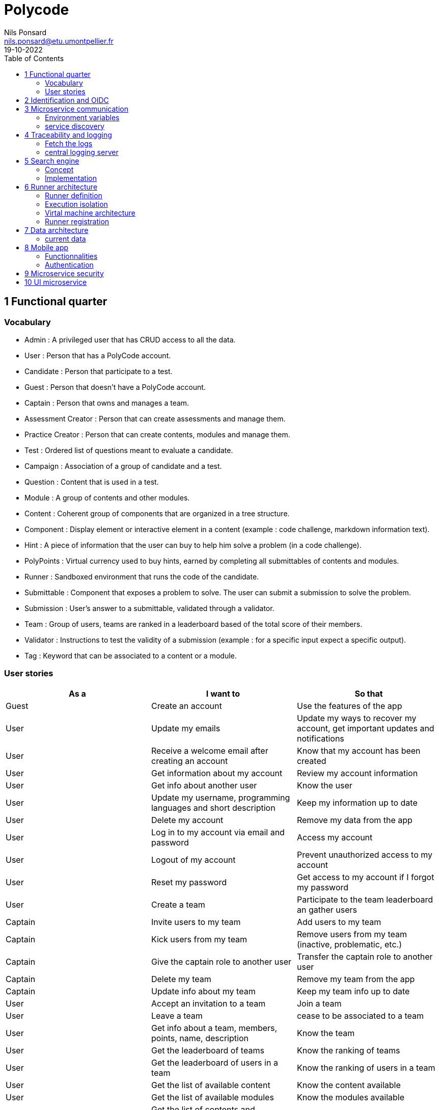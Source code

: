 =  Polycode
Nils Ponsard <nils.ponsard@etu.umontpellier.fr>
19-10-2022
:reproducible:
:toc:


== 1 Functional quarter
=== Vocabulary 

* Admin : A privileged user that has CRUD access to all the data.
* User : Person that has a PolyCode account.
* Candidate : Person that participate to a test.
* Guest : Person that doesn't have a PolyCode account.
* Captain : Person that owns and manages a team.
* Assessment Creator : Person that can create assessments and manage them.
* Practice Creator : Person that can create contents, modules and manage them.
* Test : Ordered list of questions meant to evaluate a candidate.
* Campaign : Association of a group of candidate and a test.
* Question : Content that is used in a test.
* Module : A group of contents and other modules.
* Content : Coherent group of components that are organized in a tree structure.
* Component : Display element or interactive element in a content (example : code challenge, markdown information text).
* Hint : A piece of information that the user can buy to help him solve a problem (in a code challenge).
* PolyPoints : Virtual currency used to buy hints, earned by completing all submittables of contents and modules.
* Runner : Sandboxed environment that runs the code of the candidate.
* Submittable : Component that exposes a problem to solve. The user can submit a submission to solve the problem.
* Submission : User’s answer to a submittable, validated through a validator.
* Team : Group of users, teams are ranked in a leaderboard based of the total score of their members.
* Validator : Instructions to test the validity of a submission (example : for a specific input expect a specific output).
* Tag : Keyword that can be associated to a content or a module.


=== User stories

[cols="1,1,1"]
|===
|As a |I want to |So that

|Guest
|Create an account
|Use the features of the app

|User
|Update my emails
|Update my ways to recover my account, get important updates and notifications

|User
|Receive a welcome email after creating an account
|Know that my account has been created

|User
|Get information about my account
|Review my account information

|User
|Get info about another user 
|Know the user

|User
|Update my username, programming languages and short description
|Keep my information up to date

|User
|Delete my account
|Remove my data from the app

|User
|Log in to my account via email and password
|Access my account

|User
|Logout of my account
|Prevent unauthorized access to my account

|User 
|Reset my password
|Get access to my account if I forgot my password

|User
|Create a team 
|Participate to the team leaderboard an gather users

|Captain
|Invite users to my team
|Add users to my team

|Captain
|Kick users from my team
|Remove users from my team (inactive, problematic, etc.)

|Captain
|Give the captain role to another user
|Transfer the captain role to another user

|Captain
|Delete my team
|Remove my team from the app

|Captain
|Update info about my team
|Keep my team info up to date

|User
|Accept an invitation to a team
|Join a team

|User
|Leave a team
|cease to be associated to a team

|User
|Get info about a team, members, points, name, description
|Know the team

|User
|Get the leaderboard of teams
|Know the ranking of teams

|User
|Get the leaderboard of users in a team
|Know the ranking of users in a team

|User 
|Get the list of available content
|Know the content available

|User
|Get the list of available modules
|Know the modules available

|User
|Get the list of contents and submodules of a module
|Know how to complete a module

|User
|Get the latest modules and contents
|Know what have been added recently

|User
|Get the informations about a content
|Know the content

|User
|Get the informations about a module
|Know the module, the objectives 

|User
|Get the informations about a test
|Know the test, its objectives

|User
|Get the components of a content
|Get the informations the content aims to convey, it’s submittables

|User
|Submit a solution to a submittable component
|Validate my solution

|User
|Execute a validator on my code
|Validate my solution on a public validator

|User
|Get the last solution I submitted to a submittable component
|Get back to my solution and improve it

|User
|Write a solution to a submittable component in a code editor (for a code challenge)
|Write my solution and test it

|User
|Add new sources files to a code editor (for a code challenge)
|Split the code answer in multiple files

User,ajouter des fichiers dans l’éditeur (exercice),Organiser la solution en plusieurs fichiers
User,supprimer des fichiers dans l’éditeur,Organiser la solution en plusieurs fichiers
User,acheter des données de validateur (entrée + sortie) avec des PolyPoints ⇒ hint,comprendre mieux comment résoudre l’exercice
User,suivre ma progression dans chacun des modules,"Voir ce qui est complété / à faire "
User,voir le classement global des utilisateurs (par polypoints),Motivation à atteindre le sommet (principe de concurrence)
User,passer une évaluation,obtenir une certification
User,lire le contenu d’un cours,monter en compétence sur un sujet
Content Creator,"créer un exercice, et y ajouter du markdown, un code editor, un QCM organisé dans des conteneurs","Proposer l’apprentissage d’une nouvelle notion, faire vérifier la connaissance de cette notion par une question/ un code à écrire"
Content Creator,créer un module,Organiser les exercices par notion majeure / thématique
Assessment Creator,créer une évaluation,vérifier les compétence d’un utilisateur sur un contenu
Content Creator,ajouter ses exercices à un module qu’il a créé,remplir le contenu d’un module en ensemble d’élément cohérent
Content Creator,"ajouter des modules dans un module, et ce avec des modules qu’il a créé (sous-module)",remplir le contenu d’un module en ensemble d’élément cohérent
Content Creator,"modifier le nom, la description, le nombre de PolyPoints de récompense, les tags, le contenu (exercices et sous-module) de ses modules",Garder à jour un module
Content Creator,"modifier le titre, la description, le contenu, récompense en polypoints,  les validateurs, les tags d’un exercice",Garder à jour un exercice
Content Creator,"modifier le titre, la description, le contenu d’une évaluation",Garder à jour une évaluation
Content Creator,supprimer un exercice qu’il a créé,Réparer une erreur / ne plus vouloir la présence de ce contenu
Content Creator,supprimer un module qu’il a créé,Réparer une erreur / ne plus vouloir la présence de ce contenu
Content Creator,supprimer une évaluation qu’il a créé,Réparer une erreur / ne plus vouloir la présence de ce contenu
Content Creator,voir le résultat des utilisateurs sur une évaluation qu’il a créé,Pour que le recruteur / professeur voie le résultat des élèves pour attribuer une note / recruter
Admin,Promouvoir un utilisateur en rédacteur,qu’un utilisateur ai les droits d’un “redacteur”
Admin,Promouvoir un utilisateur en admin,qu’un utilisateur ai les droits d’un “admin”
Admin,Créer un utilisateur,Utiliser l’application avec un autre compte
Admin,Récupérer les données d’un utilisateur,Voir les informations confidentielles d’un compte utilisateur
Admin,Mettre à jour les données d’un utilisateur,Mettre à jour les informations personnelles afin qu’elles soient cohérentes
Admin,Supprimer un utilisateur,Ne plus donner accès à la plateforme pour un compte utilisateur
Admin,Créer un exercice,"Proposer l’apprentissage d’une nouvelle notion, faire vérifier la connaissance de cette notion par une question/ un code à écrire"
Admin,"modifier le titre, la description, le contenu, récompense en polypoints,  les validateurs, les tags d’un exercice",Garder à jour un exercice
Admin,Créer un module,Créer un module afin de regrouper des contenus
Admin,Récupérer les données d’un module,Voir les informations et les contenus associés à ce module
Admin,Mettre à jour les données d’un module,Garde le module à jour
Admin,Supprimer un module,Effacer les traces du module sur la plateforme
Admin,Créer une évaluation,vérifier les compétence d’un utilisateur sur un contenu
Admin,Récupérer les données d’une évaluation,Voir les différentes données en lien avec une évaluation
Admin,Mettre à jour les données d’une évaluation,Ajouter des utilisateurs ou modifier des données relatives à une évaluation
Admin,Supprimer une évaluation,Enlever une évaluation de la plateforme
Admin,Créer une team,Rassembler des utilisateurs dans une équipe
Admin,Ajouter un membre dans mon équipe,Proposer à un utilisateur de rejoindre mon équipe
Admin,Supprimer un membre d’une team,Enlever un utilisateur de mon équipe pour une quelconque raison
Admin,Supprimer une team,Supprimer une team qui ne valide pas les conditions d’utilisation
Admin,Modifier la description d’une équipe,Avoir une description à jour de l’équipe
Assessment Creator,créer une campagne de test,Evaluer le niveau des utilisateurs
Assessment Creator,ajouter des utilisateurs à ma campagne via une interface web,Faire participer les candidats
Assessment Creator,supprimer des utilisateurs à ma campagne via une interface web,Enlever un candidat des participants
Assessment Creator,ajouter des utilisateurs à ma campagne via des appels API,Faire participer les candidats
Assessment Creator,supprimer des utilisateurs à ma campagne via des appels API,Enlever un candidat des participants
Assessment Creator,ajouter des utilisateurs à ma campagne via l’importation de fichiers csv,Faire participer les candidats
Assessment Creator,voir les résultats et statistiques sur la campagne que j’ai créé,Me rendre compte du niveau des candidats testés
Assessment Creator,ajouter des tags à mes candidats,Grouper les candidats
Assessment Creator,définir une date limite pour ma campagne,Clôturer ma campagne à une date fixe
Candidate,revenir sur un test et reprendre là où j’en était,Finir mon test si jamais je quitte l’application
Assessment Creator,définir un temps limite pour chaque question de ma campagne,Les candidats répondent dans un temps limité
Assessment Creator,définir un nb de points pour chaque question,Avoir un score par candidats et voir leur différence de score à la fin de la campagne
Candidate,recevoir un mail me permettant de participer à une campagne de tests,Avoir un lien pour participer à une campagne
Candidate,Accepter de participer à une campagne,Tester ses compétences à travers une campagne
Candidate,Refuser de participer à une campagne,Avoir la possibilité de refuser une campagne et que le créateur en soit informé
Assessment Creator,"Éditer ma campagne, les tests liés",Modifier une campagne précédemment créée
Assessment Creator,Définir une date de début de ma campagne,"Définir une date pour les candidats, ainsi qu’un temps imparti pour finaliser la campagne"
Assessment creator,Envoyer des liens de ma campagne manuellement à mes candidats,S’assurer que les candidats reçoivent bien le lien pour participer à une campagne
Candidate,Recevoir un mail de confirmation contenant des stats quand j’ai soumis mon test,Notifier l’utilisateur que sa participation et ses réponses ont bien été enregistrées pour une campagne
Assessment Creator,Voir le nombre de points totaux par candidats,Comparer les points des candidats ayant participé à la campagne
Assessment Creator,Visualiser un graphique/un excel par tags de content et par candidats,Voir graphiquement les différents résultats
Assessment Creator,Exporter les résultats synthétisés dans un pdf,Sauvegarder les résultats des candidats et avoir une vue synthétique
Assessment Creator,Exporter les résultats détaillés dans un pdf,Sauvegarder les résultats des candidats et y avoir accès sans passer par l’application
Assessment Creator,Avoir une vue comparative des candidats sous la forme d’un tableau excel,Comparer les score des candidats à travers un tableau
Assessment Creator,"Trier la liste des candidats par tags, résultats",Comparer les résultats des candidats en fonction de données précises
Assessment Creator,"télécharger les scores des candidats ",afin de garder les stats en local

|===



== 2 Identification and OIDC

- Redirect from frontend
- callback to frontend
- frontend sends token to backend
- backend checks token with OIDC provider `https://${keycloakHost}:${keycloakPort}/auth/realms/${realmName}/protocol/openid-connect/userinfo`



- enable keycloak registration
- find user by email
- create user if it doesn’t exsist

If email is not found, check email verification, if verified create a new user, ask for confirmation of the username, accept the TOS.



== 3 Microservice communication

=== Environment variables

Each service requires environment variables indicating where to find the other services. 

This can become tedious to setup, these variables could have a default value corresponding to the usual service name in kubernetes.

=== service discovery

When starting the services register to the a server. This server will be able to provide the address of the other services.

Two ways to get the address of the other services:
- every time you need to do a request
- fetch regularly the list of services and store it to use for requests.


SPOF : if the service discovery is down, all services can’t reach eachother, you can still keep the previous adress in cache and update when back up.


== 4 Traceability and logging

=== Fetch the logs

- log everything to stdout or stderr
- use (or create) a log aggregator that reads the output from kube or the platform.


=== central logging server 
Let the services upload to a central server.

THIS IS A SPOF, but the project can run without it, you just won’t be able to troobleshoot errors when this service is down.

== 5 Search engine

=== Concept

See `./sketches/Q5-search/ui.drawio`.

This concept needs a new collection storing the search history of all users, containing the search query and the number of times it has been searched. The index will be on the query field (to search text).

When a user starts to type in the search field, the server will respond with suggestion of queries, matched by the beginning of the text, ordered by the number of times researched.

Selecting a suggestion fills the search field and validates the search.

Once the search is validated, use a fuzzy finding algorithm to search through the content 
TODO : strategy, explain fuzzi finding, find how to in mongo

All types of content (module, content, assignement) will be in a list of results, with the same presentation and the type marked.

Ordering with points :
* 1 point for each matching word in the description
* 2 point for each matching word in the title
* 3 point for each matching word in the tags

Results ordered by points, then by date of creation (default, can be changed to date then points).


=== Implementation

[source,JavaScript]
----
db.blog.createIndex(
   {
     description: "text",
     tags: "text",
     title: "text"
   },
   {
     weights: {
      description: 10,
      title: 20,
      tags: 30
     },
     name: "TextIndex"
   }
 )
----


search  :

[source,JavaScript]
----
db.stores.find(
   { $text: { $search: "rust in 30 days" } },
   { score: { $meta: "textScore" } }
).sort( { score: { $meta: "textScore" } } )
----






== 6 Runner architecture

=== Runner definition

A runner is a service used to run code sent by the user in a sandboxed environment. It feeds data to the stdin of the programs and returns the stdout and stderr.

Validity of the solution can be checked by sending specific inputs to stdin and checking if the output corresponds to the expected output.

=== Execution isolation 

To negate the effect of malicious code, the user submitted code should not have arbitrary file system and memory access, internet access, host system access. The running program should also be limited in CPU and memory usage to prevent denial of service attacks.

=== Virtal machine architecture 

TODO

LXC ?

=== Runner registration 

- Generate a token from the service managing the runners
- Launch the runner program on a machine providing the token and the address of the runner manager
- Periodically the runner will send a request to the runner manager to retrieve new jobs to run
- The runner manager send some jobs to the runner, the number of jobs depending on the capacity of the runner (CPU, RAM) and the number of runners available to the manager
- The runner runs the jobs 
- When a job finishes the runner does a request to the manager to send the result of the job


== 7 Data architecture

=== current data 

- postgresql 
- mongodb

== 8 Mobile app

=== Functionnalities

- Read courses
- Download courses/videos for offline use
- Answer to MCQ questions
- browse courses/exercises
- manage accounte
- notification on new content in a module ?


=== Authentication 

Oauth2 ? open web page with token in url


== 9 Microservice security

- HTTPS + certificate exchange (kube secrets).

== 10 UI microservice

Iframe ?
-> explorer Remix et Next.js 13
